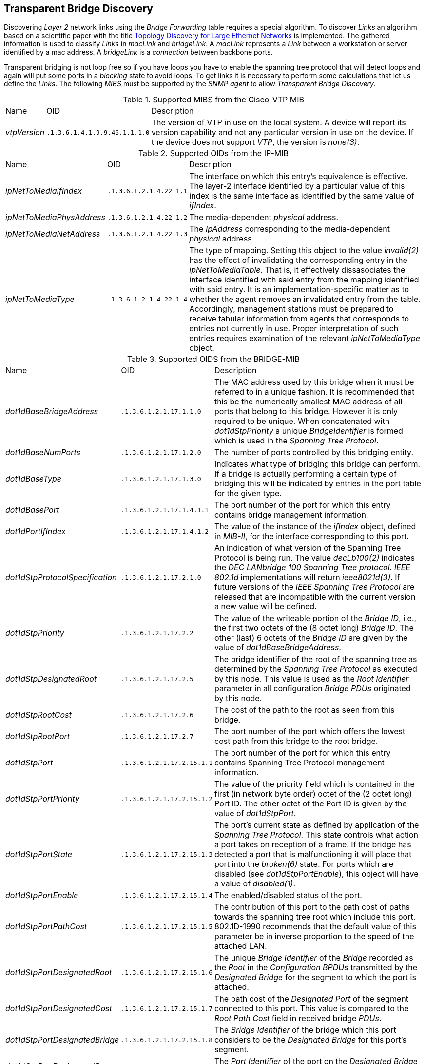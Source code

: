 
// Allow GitHub image rendering
:imagesdir: ./images

== Transparent Bridge Discovery

Discovering _Layer 2_ network links using the _Bridge Forwarding_ table requires a special algorithm.
To discover _Links_ an algorithm based on a scientific paper with the title link:http://cs-pub.bu.edu/groups/nrg/readinglist/lowekamp-sigcomm01.pdf[Topology Discovery for Large Ethernet Networks] is implemented.
The gathered information is used to classify _Links_ in _macLink_ and _bridgeLink_.
A _macLink_ represents a _Link_ between a workstation or server identified by a mac address.
A _bridgeLink_ is a _connection_ between backbone ports.

Transparent bridging is not loop free so if you have loops you have to enable the spanning tree protocol that will detect loops and again will put some ports in a _blocking_ state to avoid loops.
To get links it is necessary to perform some calculations that let us define the _Links_.
The following _MIBS_ must be supported by the _SNMP agent_ to allow _Transparent Bridge Discovery_.

.Supported MIBS from the Cisco-VTP MIB
[options="headers, autowidth"]
|===
| Name                            | OID                           | Description
| _vtpVersion_                    | `.1.3.6.1.4.1.9.9.46.1.1.1.0` | The version of VTP in use on the local system.
                                                                    A device will report its version capability and not any particular version in use on the device.
                                                                    If the device does not support _VTP_, the version is _none(3)_.
|===

.Supported OIDs from the IP-MIB
[options="headers, autowidth"]
|===
| Name                            | OID                           | Description
| _ipNetToMediaIfIndex_           | `.1.3.6.1.2.1.4.22.1.1`       | The interface on which this entry's equivalence is effective.
                                                                    The layer-2 interface identified by a particular value of this index is the same interface as identified by the same value of _ifIndex_.
| _ipNetToMediaPhysAddress_       | `.1.3.6.1.2.1.4.22.1.2`       | The media-dependent _physical_ address.
| _ipNetToMediaNetAddress_        | `.1.3.6.1.2.1.4.22.1.3`       | The _IpAddress_ corresponding to the media-dependent _physical_ address.
| _ipNetToMediaType_              | `.1.3.6.1.2.1.4.22.1.4`       | The type of mapping. Setting this object to the value _invalid(2)_ has the effect of invalidating the corresponding entry in the _ipNetToMediaTable_.
                                                                    That is, it effectively dissasociates the interface identified with said entry from the mapping identified with said entry.
                                                                    It is an implementation-specific matter as to whether the agent removes an invalidated entry from the table.
                                                                    Accordingly, management stations must be prepared to receive tabular information from agents that corresponds to entries not currently in use.
                                                                    Proper interpretation of such entries requires examination of the relevant _ipNetToMediaType_ object.
|===

.Supported OIDS from the BRIDGE-MIB
[options="headers, autowidth"]
|===
| Name                            | OID                           | Description
| _dot1dBaseBridgeAddress_        | `.1.3.6.1.2.1.17.1.1.0`       | The MAC address used by this bridge when it must be referred to in a unique fashion.
                                                                    It is recommended that this be the numerically smallest MAC address of all ports that belong to this bridge.
                                                                    However it is only required to be unique.
                                                                    When concatenated with _dot1dStpPriority_ a unique _BridgeIdentifier_ is formed which is used in the _Spanning Tree Protocol_.
| _dot1dBaseNumPorts_             | `.1.3.6.1.2.1.17.1.2.0`       | The number of ports controlled by this bridging entity.
| _dot1dBaseType_                 | `.1.3.6.1.2.1.17.1.3.0`       | Indicates what type of bridging this bridge can perform.
                                                                    If a bridge is actually performing a certain type of bridging this will be indicated by entries in the port table for the given type.
| _dot1dBasePort_                 | `.1.3.6.1.2.1.17.1.4.1.1`     | The port number of the port for which this entry contains bridge management information.
| _dot1dPortIfIndex_              | `.1.3.6.1.2.1.17.1.4.1.2`     | The value of the instance of the _ifIndex_ object, defined in _MIB-II_, for the interface corresponding to this port.
| _dot1dStpProtocolSpecification_ | `.1.3.6.1.2.1.17.2.1.0`       | An indication of what version of the Spanning Tree Protocol is being run.
                                                                    The value _decLb100(2)_ indicates the _DEC LANbridge 100 Spanning Tree protocol_.
                                                                    _IEEE 802.1d_ implementations will return _ieee8021d(3)_.
                                                                    If future versions of the _IEEE Spanning Tree Protocol_ are released that are incompatible with the current version a new value will be defined.
| _dot1dStpPriority_              | `.1.3.6.1.2.1.17.2.2`         | The value of the writeable portion of the _Bridge ID_, i.e., the first two octets of the (8 octet long) _Bridge ID_.
                                                                    The other (last) 6 octets of the _Bridge ID_ are given by the value of _dot1dBaseBridgeAddress_.
| _dot1dStpDesignatedRoot_        | `.1.3.6.1.2.1.17.2.5`         | The bridge identifier of the root of the spanning tree as determined by the _Spanning Tree Protocol_ as executed by this node.
                                                                    This value is used as the _Root Identifier_ parameter in all configuration _Bridge PDUs_ originated by this node.
| _dot1dStpRootCost_              | `.1.3.6.1.2.1.17.2.6`         | The cost of the path to the root as seen from this bridge.
| _dot1dStpRootPort_              | `.1.3.6.1.2.1.17.2.7`         | The port number of the port which offers the lowest cost path from this bridge to the root bridge.
| _dot1dStpPort_                  | `.1.3.6.1.2.1.17.2.15.1.1`    | The port number of the port for which this entry contains Spanning Tree Protocol management information.
| _dot1dStpPortPriority_          | `.1.3.6.1.2.1.17.2.15.1.2`    | The value of the priority field which is contained in the first (in network byte order) octet of the (2 octet long) Port ID.
                                                                    The other octet of the Port ID is given by the value of _dot1dStpPort_.
| _dot1dStpPortState_             | `.1.3.6.1.2.1.17.2.15.1.3`    | The port's current state as defined by application of the _Spanning Tree Protocol_.
                                                                    This state controls what action a port takes on reception of a frame.
                                                                    If the bridge has detected a port that is malfunctioning it will place that port into the _broken(6)_ state.
                                                                    For ports which are disabled (see _dot1dStpPortEnable_), this object will have a value of _disabled(1)_.
| _dot1dStpPortEnable_            | `.1.3.6.1.2.1.17.2.15.1.4`    | The enabled/disabled status of the port.
| _dot1dStpPortPathCost_          | `.1.3.6.1.2.1.17.2.15.1.5`    | The contribution of this port to the path cost of paths towards the spanning tree root which include this port.
                                                                    802.1D-1990 recommends that the default value of this parameter be in inverse proportion to the speed of the attached LAN.
| _dot1dStpPortDesignatedRoot_    | `.1.3.6.1.2.1.17.2.15.1.6`    | The unique _Bridge Identifier_ of the _Bridge_ recorded as the _Root_ in the _Configuration BPDUs_ transmitted by the _Designated Bridge_ for the segment to which the port is attached.
| _dot1dStpPortDesignatedCost_    | `.1.3.6.1.2.1.17.2.15.1.7`    | The path cost of the _Designated Port_ of the segment connected to this port.
                                                                    This value is compared to the _Root Path Cost_ field in received bridge _PDUs_.
| _dot1dStpPortDesignatedBridge_  | `.1.3.6.1.2.1.17.2.15.1.8`    | The _Bridge Identifier_ of the bridge which this port considers to be the _Designated Bridge_ for this port's segment.
| _dot1dStpPortDesignatedPort_    | `.1.3.6.1.2.1.17.2.15.1.9`    | The _Port Identifier_ of the port on the _Designated Bridge_ for this port's segment.
| _dot1dTpFdbAddress_             | `.1.3.6.1.2.1.17.4.3.1.1`     | A unicast _MAC address_ for which the bridge has forwarding and/or filtering information.
| _dot1dTpFdbPort_                | `.1.3.6.1.2.1.17.4.3.1.2`     | Either the value '0', or the port number of the port on which a frame having a source address equal to the value of the corresponding instance of _dot1dTpFdbAddress_ has been seen.
                                                                    A value of '0' indicates that the port number has not been learned but that the bridge does have some forwarding/filtering information about this address (e.g. in the _dot1dStaticTable_).
                                                                    Implementors are encouraged to assign the port value to this object whenever it is learned even for addresses for which the corresponding value of _dot1dTpFdbStatus_ is not _learned(3)_.
| _dot1dTpFdbStatus_              | `.1.3.6.1.2.1.17.4.3.1.3`     | The status of this entry.
                                                                    The meanings of the values are: +
                                                                    *_other(1)_*: none of the following.
                                                                    This would include the case where some other _MIB_ object (not the corresponding instance of _dot1dTpFdbPort_, nor an entry in the _dot1dStaticTable_) is being used to determine if and how frames addressed to the value of the corresponding instance of _dot1dTpFdbAddress_ are being forwarded. +
                                                                    *_invalid(2)_*: this entry is not longer valid (e.g., it was learned but has since aged-out), but has not yet been flushed from the table. +
                                                                    *_learned(3)_*: the value of the corresponding instance of _dot1dTpFdbPort_ was learned, and is being used. +
                                                                    *_self(4)_*: the value of the corresponding instance of _dot1dTpFdbAddress_ represents one of the bridge's addresses.
                                                                    The corresponding instance of _dot1dTpFdbPort_ indicates which of the bridge's ports has this address. +
                                                                    *_mgmt(5)_*: the value of the corresponding instance of dot1dTpFdbAddress is also the value of an existing instance of dot1dStaticAddress.
|===

.Supported OIDS from the Q-BRIDGE-MIB
[options="headers, autowidth"]
|===
| Name                            | OID                           | Description
| _dot1qTpFdbPort_                | `.1.3.6.1.2.1.17.7.1.2.2.1.2` | Either the value _0_, or the port number of the port on which a frame having a source address equal to the value of the corresponding instance of _dot1qTpFdbAddress_ has been seen.
                                                                    A value of _0_ indicates that the port number has not been learned but that the device does have some forwarding/filtering information about this address (e.g., in the _dot1qStaticUnicastTable_).
                                                                    Implementors are encouraged to assign the port value to this object whenever it is learned, even for addresses for which the corresponding value of _dot1qTpFdbStatus_ is not _learned(3)_.
| _dot1qTpFdbStatus_              | `.1.3.6.1.2.1.17.7.1.2.2.1.3` | The status of this entry.
                                                                    The meanings of the values are: +
                                                                    *_other(1)_*: none of the following.
                                                                    This may include the case where some other MIB object (not the corresponding instance of _dot1qTpFdbPort_, nor an entry in the _dot1qStaticUnicastTable_) is being used to determine if and how frames addressed to the value of the corresponding instance of _dot1qTpFdbAddress_ are being forwarded. +
                                                                    *_invalid(2)_*: this entry is no longer valid (e.g., it was learned but has since aged out), but has not yet been flushed from the table. +
                                                                    *_learned(3)_*: the value of the corresponding instance of _dot1qTpFdbPort_ was learned and is being used. +
                                                                    *_self(4)_*: the value of the corresponding instance of _dot1qTpFdbAddress_ represents one of the device's addresses.
                                                                    The corresponding instance of _dot1qTpFdbPort_ indicates which of the device's ports has this address. +
                                                                    *_mgmt(5)_*: the value of the corresponding instance of _dot1qTpFdbAddress_ is also the value of an existing instance of _dot1qStaticAddress_.
|===

Generic information about the _bridge_ link discovery process can be found in the _Bridge Information_ box on the _Node Detail Page_ of the device.
Information gathered from this _OID_ will be stored in the following database table:

.Database tables related to transparent bridge discovery
image::bridge-database.png[]
